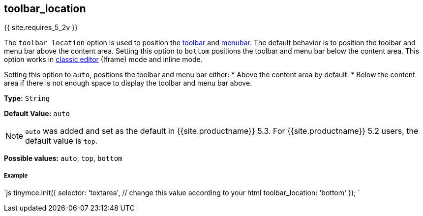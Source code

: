[#toolbar_location]
== toolbar_location

{{ site.requires_5_2v }}

The `toolbar_location` option is used to position the link:{{site.baseurl}}/configure/editor-appearance/#toolbar[toolbar] and link:{{site.baseurl}}/configure/editor-appearance/#menubar[menubar]. The default behavior is to position the toolbar and menu bar above the content area. Setting this option to `bottom` positions the toolbar and menu bar below the content area. This option works in link:{{site.baseurl}}/general-configuration-guide/use-tinymce-classic/[classic editor] (Iframe) mode and inline mode.

Setting this option to `auto`, positions the toolbar and menu bar either:
* Above the content area by default.
* Below the content area if there is not enough space to display the toolbar and menu bar above.

*Type:* `String`

*Default Value:* `auto`

NOTE: `auto` was added and set as the default in {{site.productname}} 5.3. For {{site.productname}} 5.2 users, the default value is `top`.

*Possible values:* `auto`, `top`, `bottom`

[discrete#example]
===== Example

`js
tinymce.init({
  selector: 'textarea',  // change this value according to your html
  toolbar_location: 'bottom'
});
`
